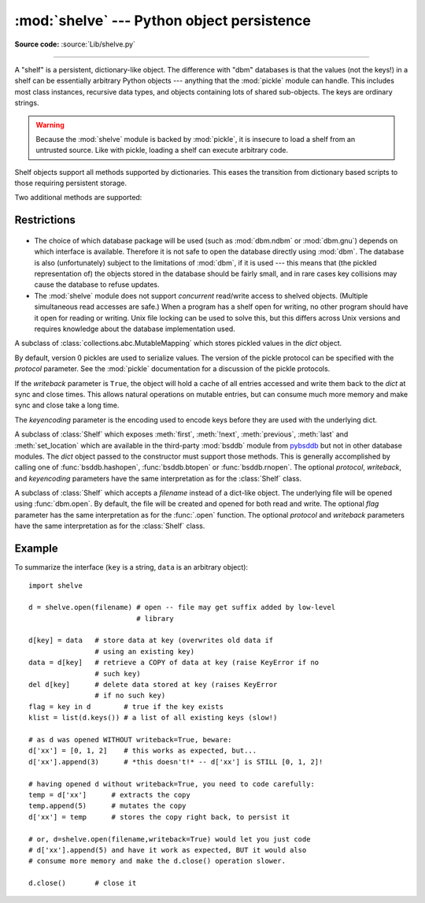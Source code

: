 :mod:`shelve` --- Python object persistence
===========================================

.. module:: shelve
   :synopsis: Python object persistence.


.. index:: module: pickle

**Source code:** :source:`Lib/shelve.py`

--------------

A "shelf" is a persistent, dictionary-like object.  The difference with "dbm"
databases is that the values (not the keys!) in a shelf can be essentially
arbitrary Python objects --- anything that the :mod:`pickle` module can handle.
This includes most class instances, recursive data types, and objects containing
lots of shared  sub-objects.  The keys are ordinary strings.


.. function:: open(filename, flag='c', protocol=None, writeback=False)

   Open a persistent dictionary.  The filename specified is the base filename for
   the underlying database.  As a side-effect, an extension may be added to the
   filename and more than one file may be created.  By default, the underlying
   database file is opened for reading and writing.  The optional *flag* parameter
   has the same interpretation as the *flag* parameter of :func:`dbm.open`.

   By default, version 3 pickles are used to serialize values.  The version of the
   pickle protocol can be specified with the *protocol* parameter.

   Because of Python semantics, a shelf cannot know when a mutable
   persistent-dictionary entry is modified.  By default modified objects are
   written *only* when assigned to the shelf (see :ref:`shelve-example`).  If the
   optional *writeback* parameter is set to *True*, all entries accessed are also
   cached in memory, and written back on :meth:`~Shelf.sync` and
   :meth:`~Shelf.close`; this can make it handier to mutate mutable entries in
   the persistent dictionary, but, if many entries are accessed, it can consume
   vast amounts of memory for the cache, and it can make the close operation
   very slow since all accessed entries are written back (there is no way to
   determine which accessed entries are mutable, nor which ones were actually
   mutated).

   .. note::

      Do not rely on the shelf being closed automatically; always call
      :meth:`close` explicitly when you don't need it any more, or use a
      :keyword:`with` statement with :func:`contextlib.closing`.

.. warning::

   Because the :mod:`shelve` module is backed by :mod:`pickle`, it is insecure
   to load a shelf from an untrusted source.  Like with pickle, loading a shelf
   can execute arbitrary code.

Shelf objects support all methods supported by dictionaries.  This eases the
transition from dictionary based scripts to those requiring persistent storage.

Two additional methods are supported:

.. method:: Shelf.sync()

   Write back all entries in the cache if the shelf was opened with *writeback*
   set to :const:`True`.  Also empty the cache and synchronize the persistent
   dictionary on disk, if feasible.  This is called automatically when the shelf
   is closed with :meth:`close`.

.. method:: Shelf.close()

   Synchronize and close the persistent *dict* object.  Operations on a closed
   shelf will fail with a :exc:`ValueError`.


.. seealso::

   `Persistent dictionary recipe <http://code.activestate.com/recipes/576642/>`_
   with widely supported storage formats and having the speed of native
   dictionaries.


Restrictions
------------

  .. index::
     module: dbm.ndbm
     module: dbm.gnu

* The choice of which database package will be used (such as :mod:`dbm.ndbm` or
  :mod:`dbm.gnu`) depends on which interface is available.  Therefore it is not
  safe to open the database directly using :mod:`dbm`.  The database is also
  (unfortunately) subject to the limitations of :mod:`dbm`, if it is used ---
  this means that (the pickled representation of) the objects stored in the
  database should be fairly small, and in rare cases key collisions may cause
  the database to refuse updates.

* The :mod:`shelve` module does not support *concurrent* read/write access to
  shelved objects.  (Multiple simultaneous read accesses are safe.)  When a
  program has a shelf open for writing, no other program should have it open for
  reading or writing.  Unix file locking can be used to solve this, but this
  differs across Unix versions and requires knowledge about the database
  implementation used.


.. class:: Shelf(dict, protocol=None, writeback=False, keyencoding='utf-8')

   A subclass of :class:`collections.abc.MutableMapping` which stores pickled
   values in the *dict* object.

   By default, version 0 pickles are used to serialize values.  The version of the
   pickle protocol can be specified with the *protocol* parameter. See the
   :mod:`pickle` documentation for a discussion of the pickle protocols.

   If the *writeback* parameter is ``True``, the object will hold a cache of all
   entries accessed and write them back to the *dict* at sync and close times.
   This allows natural operations on mutable entries, but can consume much more
   memory and make sync and close take a long time.

   The *keyencoding* parameter is the encoding used to encode keys before they
   are used with the underlying dict.

   .. versionadded:: 3.2
      The *keyencoding* parameter; previously, keys were always encoded in
      UTF-8.


.. class:: BsdDbShelf(dict, protocol=None, writeback=False, keyencoding='utf-8')

   A subclass of :class:`Shelf` which exposes :meth:`first`, :meth:`!next`,
   :meth:`previous`, :meth:`last` and :meth:`set_location` which are available
   in the third-party :mod:`bsddb` module from `pybsddb
   <http://www.jcea.es/programacion/pybsddb.htm>`_ but not in other database
   modules.  The *dict* object passed to the constructor must support those
   methods.  This is generally accomplished by calling one of
   :func:`bsddb.hashopen`, :func:`bsddb.btopen` or :func:`bsddb.rnopen`.  The
   optional *protocol*, *writeback*, and *keyencoding* parameters have the same
   interpretation as for the :class:`Shelf` class.


.. class:: DbfilenameShelf(filename, flag='c', protocol=None, writeback=False)

   A subclass of :class:`Shelf` which accepts a *filename* instead of a dict-like
   object.  The underlying file will be opened using :func:`dbm.open`.  By
   default, the file will be created and opened for both read and write.  The
   optional *flag* parameter has the same interpretation as for the :func:`.open`
   function.  The optional *protocol* and *writeback* parameters have the same
   interpretation as for the :class:`Shelf` class.


.. _shelve-example:

Example
-------

To summarize the interface (``key`` is a string, ``data`` is an arbitrary
object)::

   import shelve

   d = shelve.open(filename) # open -- file may get suffix added by low-level
                             # library

   d[key] = data   # store data at key (overwrites old data if
                   # using an existing key)
   data = d[key]   # retrieve a COPY of data at key (raise KeyError if no
                   # such key)
   del d[key]      # delete data stored at key (raises KeyError
                   # if no such key)
   flag = key in d        # true if the key exists
   klist = list(d.keys()) # a list of all existing keys (slow!)

   # as d was opened WITHOUT writeback=True, beware:
   d['xx'] = [0, 1, 2]    # this works as expected, but...
   d['xx'].append(3)      # *this doesn't!* -- d['xx'] is STILL [0, 1, 2]!

   # having opened d without writeback=True, you need to code carefully:
   temp = d['xx']      # extracts the copy
   temp.append(5)      # mutates the copy
   d['xx'] = temp      # stores the copy right back, to persist it

   # or, d=shelve.open(filename,writeback=True) would let you just code
   # d['xx'].append(5) and have it work as expected, BUT it would also
   # consume more memory and make the d.close() operation slower.

   d.close()       # close it


.. seealso::

   Module :mod:`dbm`
      Generic interface to ``dbm``-style databases.

   Module :mod:`pickle`
      Object serialization used by :mod:`shelve`.

